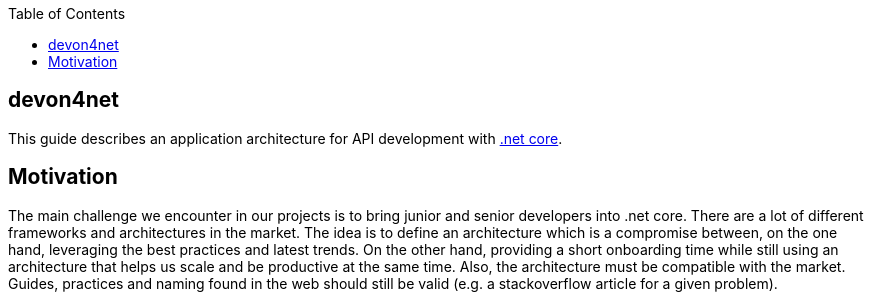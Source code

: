 :toc: macro

ifdef::env-github[]
:tip-caption: :bulb:
:note-caption: :information_source:
:important-caption: :heavy_exclamation_mark:
:caution-caption: :fire:
:warning-caption: :warning:
endif::[]

toc::[]
:idprefix:
:idseparator: -
:reproducible:
:source-highlighter: rouge
:listing-caption: Listing

== devon4net

This guide describes an application architecture for API development with https://dotnet.microsoft.com/[.net core].

==  Motivation

The main challenge we encounter in our projects is to bring junior and senior developers into .net core.
There are a lot of different frameworks and architectures in the market.
The idea is to define an architecture which is a compromise between, on the one hand, leveraging the best practices and latest trends.
On the other hand, providing a short onboarding time while still using an architecture that helps us scale and be productive at the same time.
Also, the architecture must be compatible with the market. 
Guides, practices and naming found in the web should still be valid (e.g. a stackoverflow article for a given problem).

